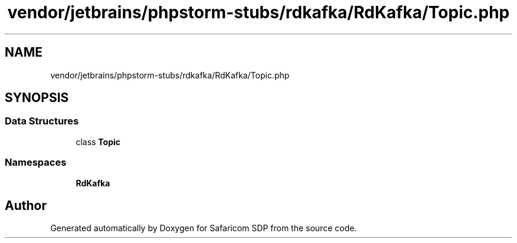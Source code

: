 .TH "vendor/jetbrains/phpstorm-stubs/rdkafka/RdKafka/Topic.php" 3 "Sat Sep 26 2020" "Safaricom SDP" \" -*- nroff -*-
.ad l
.nh
.SH NAME
vendor/jetbrains/phpstorm-stubs/rdkafka/RdKafka/Topic.php
.SH SYNOPSIS
.br
.PP
.SS "Data Structures"

.in +1c
.ti -1c
.RI "class \fBTopic\fP"
.br
.in -1c
.SS "Namespaces"

.in +1c
.ti -1c
.RI " \fBRdKafka\fP"
.br
.in -1c
.SH "Author"
.PP 
Generated automatically by Doxygen for Safaricom SDP from the source code\&.

